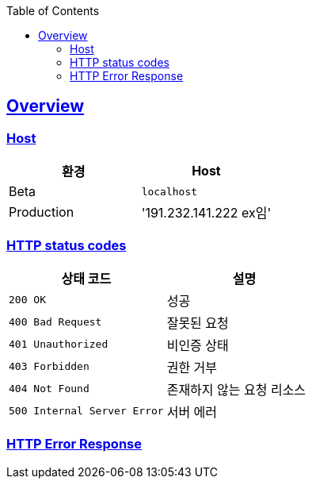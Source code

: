 :doctype: book
:icons: font
:source-highlighter:
:toc: left
:toclevels: 2
:sectlinks:

[[overview]]
== Overview

[[overview-host]]
=== Host

|===
| 환경 | Host

| Beta
| `localhost`

| Production
| '191.232.141.222 ex임'
|===

[[overview-http-status-codes]]
=== HTTP status codes

|===
| 상태 코드 | 설명

| `200 OK`
| 성공

| `400 Bad Request`
| 잘못된 요청

| `401 Unauthorized`
| 비인증 상태

| `403 Forbidden`
| 권한 거부

| `404 Not Found`
| 존재하지 않는 요청 리소스

| `500 Internal Server Error`
| 서버 에러
|===

[[overview-error-response]]
=== HTTP Error Response
// operation::[snippets='http-response,response-fields']